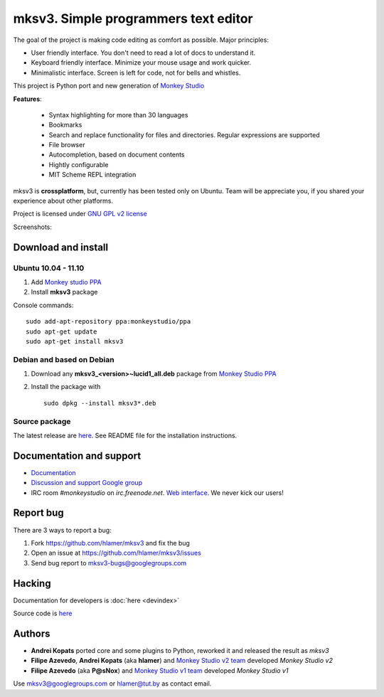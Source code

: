 mksv3. Simple programmers text editor
=====================================
.. image:: https://images-ssl.sourceforge.net/images/project-support.jpg
   :alt: Support this project
   :target: https://sourceforge.net/donate/index.php?group_id=163493 

The goal of the project is making code editing as comfort as possible. Major principles:

* User friendly interface. You don't need to read a lot of docs to understand it.
* Keyboard friendly interface. Minimize your mouse usage and work quicker.
* Minimalistic interface. Screen is left for code, not for bells and whistles.

This project is Python port and new generation of `Monkey Studio <http://monkeystudio.org>`_

**Features**:

 * Syntax highlighting for more than 30 languages
 * Bookmarks
 * Search and replace functionality for files and directories. Regular expressions are supported
 * File browser
 * Autocompletion, based on document contents
 * Hightly configurable
 * MIT Scheme REPL integration

mksv3 is **crossplatform**, but, currently has been tested only on Ubuntu. Team will be appreciate you, if you shared your experience about other platforms.

Project is licensed under `GNU GPL v2 license <http://www.gnu.org/licenses/gpl-2.0.html>`_

Screenshots:

.. raw:: html

        <table width="50%"><tr>
        <td>
            <a href="screenshots/main-ui.png"><img src="screenshots/main-ui-preview.png"/></a>
            UI
        </td>
        <td>
            <a href="screenshots/minimal.png"><img src="screenshots/minimal-preview.png"/></a>
            Minimalistic UI
        </td>
        <td>
            <a href="screenshots/search-replace.png"><img src="screenshots/search-replace-preview.png"/></a>
            Search and replace
        </td>
        </tr></table>


Download and install
""""""""""""""""""""

Ubuntu 10.04 - 11.10
^^^^^^^^^^^^^^^^^^^^

#. Add `Monkey studio PPA <https://launchpad.net/~monkeystudio/+archive/ppa>`_
#. Install **mksv3** package

Console commands::

    sudo add-apt-repository ppa:monkeystudio/ppa
    sudo apt-get update
    sudo apt-get install mksv3

Debian and based on Debian
^^^^^^^^^^^^^^^^^^^^^^^^^^
#. Download any **mksv3_<version>~lucid1_all.deb** package from `Monkey Studio PPA <https://launchpad.net/~monkeystudio/+archive/ppa/+packages>`_
#. Install the package with ::

    sudo dpkg --install mksv3*.deb


Source package
^^^^^^^^^^^^^^
The latest release are `here <https://github.com/hlamer/mksv3/tags>`_. See README file for the installation instructions.

Documentation and support
"""""""""""""""""""""""""

* `Documentation <https://github.com/hlamer/mksv3/wiki/Documentation-for-users>`_
* `Discussion and support Google group <http://groups.google.com/group/mksv3>`_
* IRC room *#monkeystudio* on *irc.freenode.net*. `Web interface <http://monkeystudio.org/irc>`_. We never kick our users!


Report bug
""""""""""
There are 3 ways to report a bug:

#. Fork https://github.com/hlamer/mksv3 and fix the bug
#. Open an issue at https://github.com/hlamer/mksv3/issues
#. Send bug report to mksv3-bugs@googlegroups.com

Hacking
"""""""
Documentation for developers is :doc:`here <devindex>`

Source code is `here <https://github.com/hlamer/mksv3>`_

Authors
"""""""
* **Andrei Kopats** ported core and some plugins to Python, reworked it and released the result as *mksv3*
* **Filipe Azevedo**, **Andrei Kopats** (aka **hlamer**) and `Monkey Studio v2 team <http://monkeystudio.org/team>`_ developed *Monkey Studio v2*
* **Filipe Azevedo** (aka **P@sNox**) and `Monkey Studio v1 team <http://monkeystudio.org/node/17>`_ developed *Monkey Studio v1*

Use mksv3@googlegroups.com or hlamer@tut.by as contact email.
